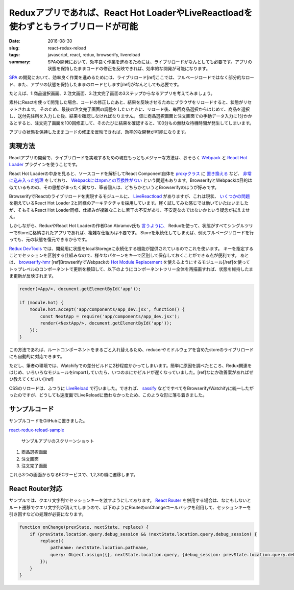 Reduxアプリであれば、React Hot LoaderやLiveReactloadを使わずともライブリロードが可能
######################################################################################

:date: 2016-08-30
:slug: react-redux-reload
:tags: javascript, react, redux, browserify, livereload
:summary: SPAの開発において、効率良く作業を進めるためには、ライブリロードがなんとしても必要です。アプリの状態を保持したままコードの修正を反映できれば、効率的な開発が可能になります。

`SPA <https://en.wikipedia.org/wiki/Single-page_application>`_ の開発において、効率良く作業を進めるためには、ライブリロード[ref]ここでは、フルページロードではなく部分的なロード、また、アプリの状態を保持したままのロードとします[/ref]がなんとしても必要です。

たとえば、1.商品選択画面、2.注文画面、3.注文完了画面の3ステップからなるアプリを考えてみましょう。

素朴にReactを使って開発した場合、コードの修正したあと、結果を反映させるためにブラウザをリロードすると、状態がリセットされます。
そのため、最後の注文完了画面の調整をしたいときに、リロード後、毎回商品選択からはじめて、商品を選択し、送付先住所を入力した後、結果を確認しなければなりません。
仮に商品選択画面と注文画面での手動データ入力に1分かかるとすると、注文完了画面を100回修正して、そのたびに結果を確認すると、100分もの無駄な待機時間が発生してしまいます。

アプリの状態を保持したままコードの修正を反映できれば、効率的な開発が可能になります。

実現方法
=========

Reactアプリの開発で、ライブリロードを実現するための現在もっともメジャーな方法は、おそらく `Webpack <https://webpack.github.io/>`_ と `React Hot Loader <http://gaearon.github.io/react-hot-loader/>`_ プラグインを使うことです。

React Hot Loaderの中身を見ると、ソースコードを解析してReact Component自体を `proxyクラス <https://github.com/gaearon/react-proxy>`_ に `置き換える <https://github.com/gaearon/babel-plugin-react-transform>`_ など、 `非常に込み入った処理 <https://medium.com/@dan_abramov/hot-reloading-in-react-1140438583bf>`_ をしており、 `Webpackにはnpmとの互換性がない <http://blog.namangoel.com/browserify-vs-webpack-js-drama>`_ という問題もあります。BrowserifyとWebpackは目的は似ているものの、その思想がまったく異なり、筆者個人は、どちらかというとBrowserifyのほうが好みです。

BrowserifyでReactのライブリロードを実現するモジュールに、 `LiveReactload <https://github.com/milankinen/livereactload>`_ がありますが、これは現状、 `いくつかの問題 <https://github.com/gaearon/react-hot-boilerplate/pull/61>`_ を抱えているReact Hot Loader 2と同様のアーキテクチャを採用しています。軽く試してみた感じでは動いていたはいましたが、そもそもReact Hot Loader同様、仕組みが複雑なことに若干の不安があり、不安定なのではないかという疑念が拭えません。

しかしながら、ReduxやReact Hot Loaderの作者Dan Abramov氏も `言うように、 <https://medium.com/@dan_abramov/hot-reloading-in-react-1140438583bf#2727>`_ Reduxを使って、状態がすべてシングルツリーでStoreに格納されたアプリであれば、複雑な仕組みは不要です。
Storeを永続化してしまえば、例えフルページリロードを行っても、元の状態を復元できるからです。

`Redux DevTools <https://github.com/gaearon/redux-devtools>`_ では、開発用に状態をlocalStoregeに永続化する機能が提供されているのでこれを使います。
キーを指定することでセッションを区別する仕組みなので、様々なパターンをキーで区別して保存しておくことができる点が便利です。
あとは、 `browserify-hmr <https://github.com/AgentME/browserify-hmr>`_ [ref]BrowserifyでWebpackの `Hot Module Replacement <https://webpack.github.io/docs/hot-module-replacement.html>`_ を使えるようにするモジュール[/ref]を使ってトップレベルのコンポーネントで更新を検知して、以下のようにコンポーネントツリー全体を再描画すれば、状態を維持したまま更新が反映されます。

.. code-block:: javascript

    render(<App/>, document.getElementById('app'));

    if (module.hot) {
        module.hot.accept('app/components/app_dev.jsx', function() {
            const NextApp = require('app/components/app_dev.jsx');
            render(<NextApp/>, document.getElementById('app'));
        });
    }

この方法であれば、ルートコンポーネントをまるごと入れ替えるため、reducerやミドルウェアを含めたstoreのライブリロードにも自動的に対応できます。

ただし、筆者の環境では、Watchifyでの差分ビルドに2秒程度かかってしまいます。簡単に原因を調べたところ、Redux関連をはじめ、いろいろなモジュールをimportしていたら、いつのまにかビルドが遅くなっていました。[ref]なにか改善案があればぜひ教えてください[/ref]

CSSのリロードは、ふつうに `LiveReload <http://livereload.com/>`_ で行いました。できれば、 `sassify <https://github.com/davidguttman/sassify>`_ などですべてをBrowserify/Watchifyに統一したがったのですが、どうしても速度面でLiveReloadに敵わなかったため、このような形に落ち着きました。

サンプルコード
===============

サンプルコードをGitHubに置きました。

`react-redux-reload-sample <https://github.com/tai2/react-redux-reload-sample>`_

.. figure:: {filename}/images/react-redux-reload/screenshot.png
   :alt: サンプルアプリのスクリーンショット

   サンプルアプリのスクリーンショット

1. 商品選択画面
2. 注文画面
3. 注文完了画面

これら3つの画面からなるECサービスで、1,2,3の順に遷移します。

React Router対応
=================

サンプルでは、クエリ文字列でセッションキーを渡すようにしてあります。 `React Router <https://github.com/reactjs/react-router>`_ を併用する場合は、なにもしないとルート遷移でクエリ文字列が消えてしまうので、以下のようにRouteのonChangeコールバックを利用して、セッションキーを引き回すなどの処理が必要になります。

.. code-block:: javascript

    function onChange(prevState, nextState, replace) {
        if (prevState.location.query.debug_session && !nextState.location.query.debug_session) {
            replace({
                pathname: nextState.location.pathname,
                query: Object.assign({}, nextState.location.query, {debug_session: prevState.location.query.debug_session}),
            });
        }
    }
